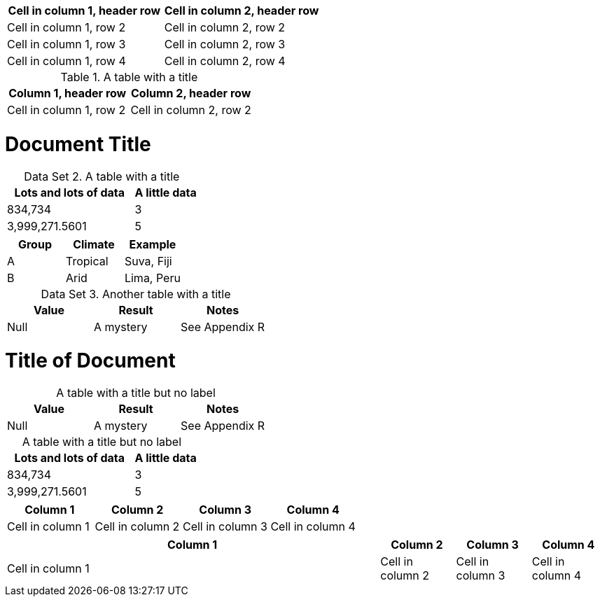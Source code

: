 [cols="1,1"]
|===
|Cell in column 1, header row |Cell in column 2, header row

|Cell in column 1, row 2
|Cell in column 2, row 2

|Cell in column 1, row 3
|Cell in column 2, row 3

|Cell in column 1, row 4
|Cell in column 2, row 4
|===


.A table with a title
|===
|Column 1, header row |Column 2, header row

|Cell in column 1, row 2
|Cell in column 2, row 2
|===

= Document Title
:table-caption: Data Set

.A table with a title
[cols="2,1"]
|===
|Lots and lots of data |A little data

|834,734 |3
|3,999,271.5601 |5
|===

|===
|Group |Climate |Example

|A
|Tropical
|Suva, Fiji

|B
|Arid
|Lima, Peru
|===

.Another table with a title
|===
|Value |Result |Notes

|Null |A mystery |See Appendix R
|===


= Title of Document
:table-caption!:

.A table with a title but no label
|===
|Value |Result |Notes

|Null |A mystery |See Appendix R
|===

[caption=]
.A table with a title but no label
[cols="2,1"]
|===
|Lots and lots of data |A little data

|834,734 |3
|3,999,271.5601 |5
|===


[cols="3,3,3,3"]
|===
|Column 1 |Column 2 |Column 3 |Column 4

|Cell in column 1
|Cell in column 2
|Cell in column 3
|Cell in column 4
|===


[cols="5,3*"]
|===
|Column 1 |Column 2 |Column 3 |Column 4

|Cell in column 1
|Cell in column 2
|Cell in column 3
|Cell in column 4
|===
